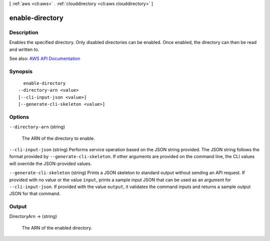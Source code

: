 [ :ref:`aws <cli:aws>` . :ref:`clouddirectory <cli:aws clouddirectory>` ]

.. _cli:aws clouddirectory enable-directory:


****************
enable-directory
****************



===========
Description
===========



Enables the specified directory. Only disabled directories can be enabled. Once enabled, the directory can then be read and written to.



See also: `AWS API Documentation <https://docs.aws.amazon.com/goto/WebAPI/clouddirectory-2016-05-10/EnableDirectory>`_


========
Synopsis
========

::

    enable-directory
  --directory-arn <value>
  [--cli-input-json <value>]
  [--generate-cli-skeleton <value>]




=======
Options
=======

``--directory-arn`` (string)


  The ARN of the directory to enable.

  

``--cli-input-json`` (string)
Performs service operation based on the JSON string provided. The JSON string follows the format provided by ``--generate-cli-skeleton``. If other arguments are provided on the command line, the CLI values will override the JSON-provided values.

``--generate-cli-skeleton`` (string)
Prints a JSON skeleton to standard output without sending an API request. If provided with no value or the value ``input``, prints a sample input JSON that can be used as an argument for ``--cli-input-json``. If provided with the value ``output``, it validates the command inputs and returns a sample output JSON for that command.



======
Output
======

DirectoryArn -> (string)

  

  The ARN of the enabled directory.

  

  


